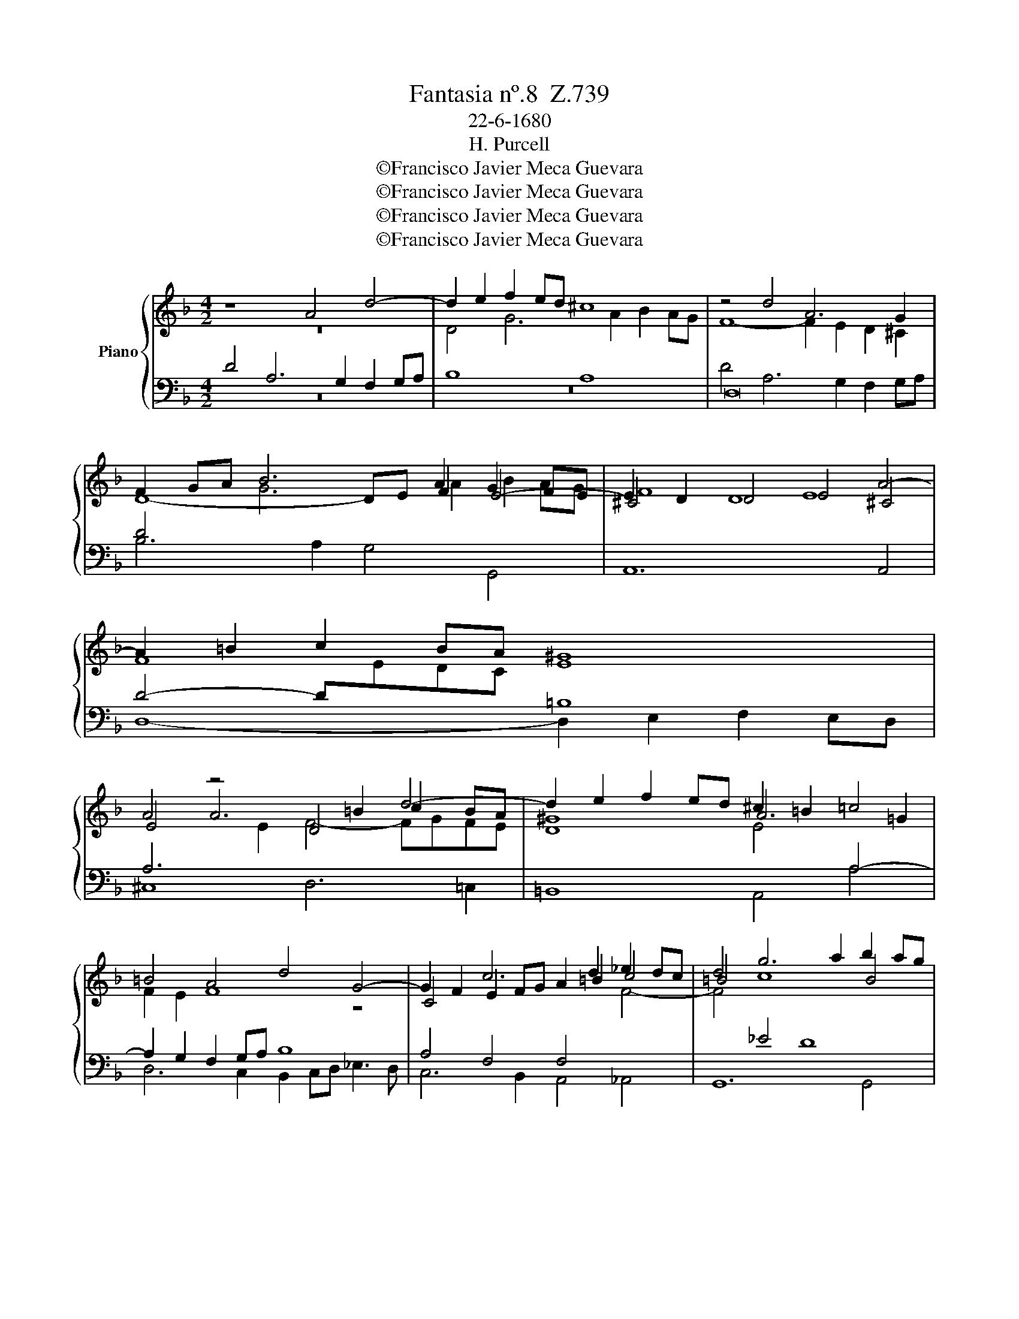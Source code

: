 X:1
T:Fantasia nº.8  Z.739
T:22-6-1680
T:H. Purcell
T:©Francisco Javier Meca Guevara
T:©Francisco Javier Meca Guevara
T:©Francisco Javier Meca Guevara
T:©Francisco Javier Meca Guevara
Z:©Francisco Javier Meca Guevara
%%score { ( 1 2 ) | ( 3 4 ) }
L:1/8
M:4/2
K:F
V:1 treble nm="Piano"
V:2 treble 
V:3 bass 
V:4 bass 
V:1
 z8 A4 d4- | d2 e2 f2 ed ^c8 | z4 d4 A6 G2 | F2 GA B6 A2 G2 FE | ^C4 D4 E4 A4- | A2 =B2 c2 BA ^G8 | %6
 A4 z4 D4 d4- | d2 e2 f2 ed ^c2 =B2 =c4 | =B4 A4 d4 G4- | G2 F2 E2 FG A2 =B2 c4 | d4 g6 a2 b2 ag | %11
 e6 f2 g8 | g4 c12- | c4 B4 A4 B2 c2 | d12 c2 B2 | A4 g4 d6 c2 | B2 cd _e6 d2 c2 de | %17
 f2 _e4 d2 e2 G2 c4- | c2 d2 _e2 dc A4 d4- | d2 e2 f2 ed ^c2 d2 e4- | e2 A2 d8 ^c4 | %21
 d4 z2 A2 A2 A2 B4- | B2 A2 f6 e2 d4- | d2 d2 c6 c2 B4- | B2 B2 A4 G8 | A4 z2 c2 c2 c2 f4- | %26
 f2 f2 ^f2 f2 g6 ^g2 | a2 e2 f6 ^c2 d2 A2 | B6 B2 =B2 B2 c4- | c2 =BA ^G6 ^FE A4- | %30
 A4 ^G4 A2 e2 f2 g2 | ^c2 e2 A2 d2 G2 =c2 F4 | E8"^Brisk" z8 | z4 A2 e4 d2 e^c/d/ ec | %34
 d4 z4 d2 a4 g2 | ae/f/ ge f2 e3 d c=B A4 | G2 g4 ^f2 gd/e/ =fd _e4 | d4 c2 G2 c6 =B2 | %38
 cd/_e/ fd c4 B6 B2 | _A4 G4- GF F4 =E2 | F2 c2 G4 _A2 Gc/B/ Ac B2- | %41
 B2 c>_d TB3 _A A2 c2 =d2 _e2- | e2 f2 c2 f2 ^f2 g2 A2 d2 | ^d2 e2 ^F2 =B2 B2 c2 ^G2 A2 | %44
 D4 C2"^Slow" G2 c6 d>A | B6 A>E F6 E>D | B6 c>d ^F>E D2 Cc B2 | !fermata!A16 |] %48
V:2
 z16 | D4 G6 A2 B2 AG | F8- F2 E2 D2 ^C2 | D8- DE F2 E4- | E2 D2 D8 ^C4 | F8 E8 | E4 A6 =B2 c2 BA | %7
 ^G8 A6 =G2 | F2 E2 F8 z4 | C4 c6 d2 _e2 dc | =B4 c8 B4 | c2 G2 C6 C2 D2 d2 | G6 F2 E2 FG _A4 | %13
 G8 c4 F4- | F2 E2 D2 E^F G4 A2 G2 | ^F4 G8 F4 | d4 G6 F2 _E2 FG | _A2 G2 F4 G6 F2 | %18
 _E8 D6[I:staff +1] A,2 |[I:staff -1] D6 E2 F2 ED[I:staff +1] ^C4 |[I:staff -1] D2 EF G4 E8 | %21
 ^F8 z2 =F2 F2 F2 | G2 FG A2 B2 A6 G2 | F4 E4 D4 G4- | G2 G2 F8 E4 | F8 z4 z2 F2 | %26
 F2 F2 B2 c2 d6 d2 | c2 B2 A6 G2 F2 E2 | D6 D2 D2 D2 C4- | C2 C2 D4 E6 ^F2 | %30
 G2 =F2 E2 D2 ^C2 ^c2 d2 e2 | A2 G4 F4 E4 D2- | D2 ^C=B, C4 z8 | z8 z2 D2 A4- | %34
 A2 G2 AE/F/ GE F6[I:staff +1] ED |[I:staff -1] E4[I:staff +1] =B,4[I:staff -1] A2 e4 d2 | %36
 e=B/c/ dB c4 _B6 AG | F2 D2[I:staff +1] G,2[I:staff -1] G4 F2 GD/_E/ FD | %38
 _E2[I:staff +1] DB,[I:staff -1] C2 E4 D2 EB,/C/ _DB, | C2 B,3 C _D_E F2 D2 C4- | %40
 C3 C _D2 C4 C2 F4 | _E2 _A4 G2 A2 _e2 B4 | =A2 B4 A4 G4 ^F2- | F2 E4 D4 C2[I:staff +1] =B,2 A,2 | %44
 G,4 G,4[I:staff -1] z2 G2 A4- | A2 G>F E6 D>^C D4- | D2 E>^F G2 A2 B2 c>d ^F2 G2- | %47
 G2 ^FE !fermata!F12 |] %48
V:3
 D4 A,6 G,2 F,2 G,A, | B,8 A,8 | D,16 | D4[I:staff -1] G6 A2 B2 AG | F8 E8 | %5
[I:staff +1] D4- D[I:staff -1]EDC[I:staff +1] =B,8 | A,6[I:staff -1] E2 F4- FGFE | %7
 D8 E4[I:staff +1] A,4- | A,2 G,2 F,2 G,A, B,8 | A,4 F,4 F,4[I:staff -1] F4- | %10
 F4[I:staff +1] _E4 D8 | C4[I:staff -1] c4 G6 F2 | E2 FG _A4 G4 F4- | F4 E4 F2 _E2 D2 C2 | %14
[I:staff +1] B,4[I:staff -1] G6 F2 _E4- | E2[I:staff +1] DC B,2[I:staff -1] B2 A4[I:staff +1] D4- | %16
 D2 C2 B,2 CD _E6 E2 | D2[I:staff -1] c4 _A2 G2 F2[I:staff +1] _E4- | E2 D2 C2 B,A, ^F,6 F,2 | %19
 G,4 D4 A,6 G,2 | F,2 G,A, B,4 A,8 | A,8 z2 D2 D2 D2 |[I:staff -1] E6 DE F6 ED | %23
[I:staff +1] A,4[I:staff -1] A6 A2 G2 F2 | E4[I:staff +1] C8 B,4 | %25
[I:staff -1] A,2 C2[I:staff +1] C2 C2 F2 A,2 A,2 A,2 | D6 D2 D2 D2 E4- | E2 E2 A2 G2 F2 E2 D4- | %28
 D2 C2 B,2 A,2 G,2[I:staff -1] G2 G2 G2 | A2[I:staff +1] A,2 =B,6 A,^G, C4 | =B,8 A,2 A4 G2 | %31
 F2 E4 D4 ^C4 D2 | A,8 z2[I:staff -1] E2 A4- | A2 G2 AE/F/ GE F4 E2[I:staff +1] A,2 | %34
 B,4 A,6 A,2[I:staff -1] D4- | D2[I:staff +1] ^C2 D=B,/=C/ DB, C4- CB, A,2 | %36
 =B,2 G,2 A,4 G,2 D4 C2 | DD/E/[I:staff -1] FD _E4- E2 DC D2[I:staff +1] G,2 | %38
[I:staff -1] G2 B4 A2 BF/G/ _AF G4 | F4 _E2 _DC/B,/[I:staff +1] _A,3 B, G,4 | %40
[I:staff -1] _A,3[I:staff +1] A, B,2 C2[I:staff -1] F4[I:staff +1] F,4 | %41
 G,2 _A,2 B,C _D2[I:staff -1] C2[I:staff +1] _E2 F2 B,2 | C2 D2 C6 =B,2 =A,4- | %43
 A,2 G,2 ^F,2[I:staff -1] ^F2 E4 D2 C2- | C2[I:staff +1] =B,2 C4 z2 _E2 D4- | %45
 D2 D2[I:staff -1] G2[I:staff +1] G,2 A,6 G,>^F, | G,2[I:staff -1] D4[I:staff +1] C4 B,2 A,2 G,2 | %47
 !fermata!D16 |] %48
V:4
 z16 | z16 | D4 A,6 G,2 F,2 G,A, | B,6 A,2 G,4 G,,4 | A,,12 A,,4 | D,8- D,2 E,2 F,2 E,D, | %6
 ^C,8 D,6 =C,2 | =B,,8 A,,4 A,4 | D,6 C,2 B,,2 C,D, _E,3 D, | C,6 B,,2 A,,4 _A,,4 | G,,12 G,,4 | %11
 C,6 D,2 _E,2 D,C, =B,,4 | C,16- | C,8 F,,4 F,4 | B,,6 A,,2 G,,2 A,,B,, C,4 | D,12 D4 | %16
 G,6 F,2 _E,2 F,G, _A,2 G,2 | F,2 G,_A, B,4 _E,6 D,2 | C,12 B,,2 A,,2 | B,,8 A,,8- | %20
 A,,4 G,4 A,,8 | D,8 z2 D,2 D,2 D,2 | ^C,6 D,2 F,,6 G,,2 | A,,6 A,,2 B,,6 B,,2 | C,16 | %25
 F,,8 z2 F,2 F,2 F,2 | B,6 B,2 =B,2 B,2 C4- | C2 ^C2 D2 A,2 B,6 ^F,2 | G,2 D,2 _E,6 E,2 =E,2 E,2 | %29
 F,6 E,D, C,6 =B,,A,, | E,8 A,,8- | A,,16- | A,,4 z2 A,2 D2 ^C2 DA,/B,/ =CA, | %33
 B,2 B,,2 A,,8- A,,2 A,,2 | D,6 ^C,2 D,A,,/B,,/ =C,A,, B,,4 | A,,2 A,4 ^G,2 A,E,/F,/ G,E, F,4 | %36
 E,4 D,4 G,4 G,,2 C,2- | C,2 =B,,2 C,G,,/A,,/ B,,G,, _A,,4 G,,4 | C,2 D,2 F,4 B,,4 _E,4- | %39
 E,2 D,2 _E,2 B,,C, _D,2 B,,2 C,4 | F,,2 F,4 =E,2 F,C,/D,/ _E,C, _D,4 | %41
 C,2 _A,,2 _E,4 A,,2 _A,4 _G,2 | F,2 D,2 F,4 D,2 =B,,2 D,4 | =B,,2 G,,2 B,,4 ^G,,2 A,,2 E,2 =F,2 | %44
 G,4 C,4 z2 C2 ^F,4- | F,2 G,2 C,6 D,>A,, B,,4- | B,,2 A,,>G,, _E,4 D,8 | !fermata!D,16 |] %48

